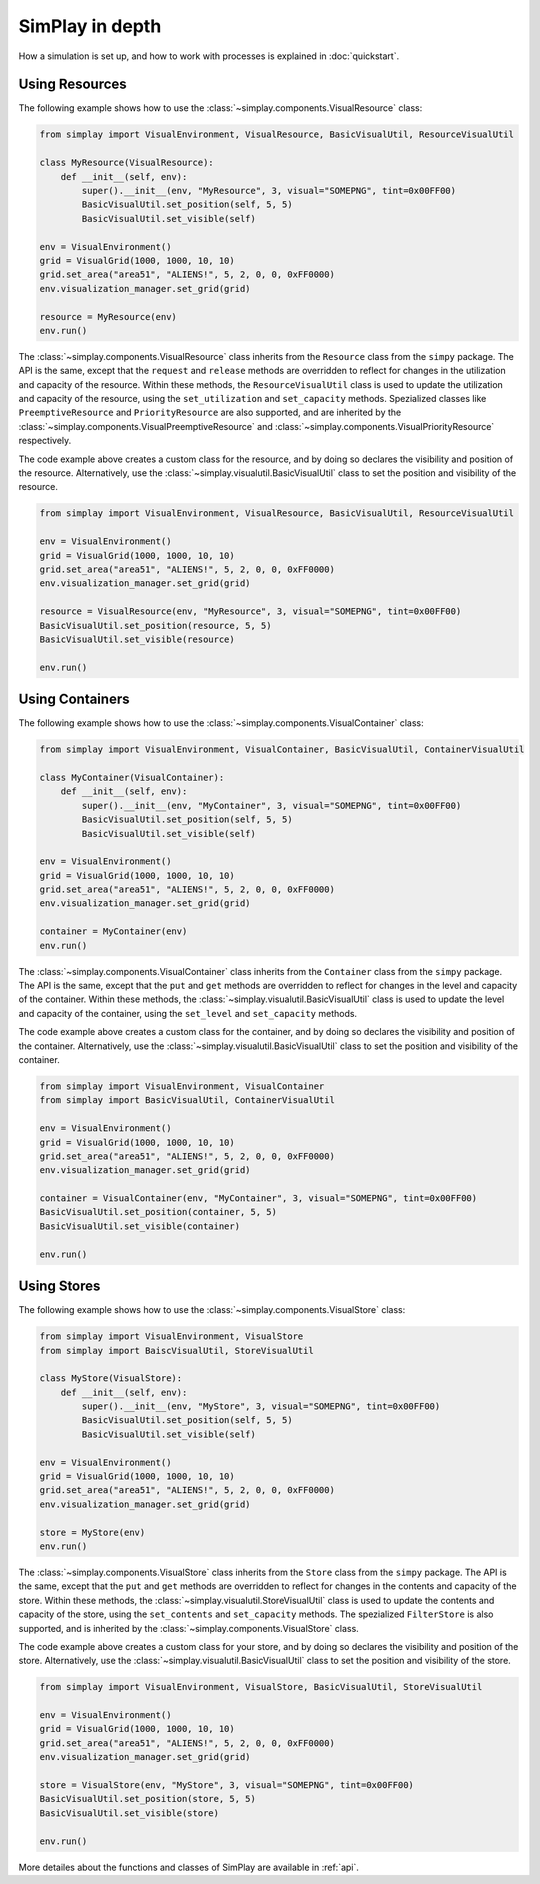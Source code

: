 SimPlay in depth
============================================

How a simulation is set up, and how to work with processes is explained in :doc:`quickstart`.

Using Resources
---------------

The following example shows how to use the :class:`~simplay.components.VisualResource` class:

.. code-block:: python

    from simplay import VisualEnvironment, VisualResource, BasicVisualUtil, ResourceVisualUtil

    class MyResource(VisualResource):
        def __init__(self, env):
            super().__init__(env, "MyResource", 3, visual="SOMEPNG", tint=0x00FF00)
            BasicVisualUtil.set_position(self, 5, 5)
            BasicVisualUtil.set_visible(self)

    env = VisualEnvironment()
    grid = VisualGrid(1000, 1000, 10, 10)
    grid.set_area("area51", "ALIENS!", 5, 2, 0, 0, 0xFF0000)
    env.visualization_manager.set_grid(grid)

    resource = MyResource(env)
    env.run()

The :class:`~simplay.components.VisualResource` class inherits from the ``Resource`` class from the ``simpy`` package.
The API is the same, except that the ``request`` and ``release`` methods are overridden to
reflect for changes in the utilization and capacity of the resource.
Within these methods, the ``ResourceVisualUtil`` class is used to update the utilization
and capacity of the resource, using the ``set_utilization`` and ``set_capacity`` methods.
Spezialized classes like ``PreemptiveResource`` and ``PriorityResource`` are also supported,
and are inherited by the :class:`~simplay.components.VisualPreemptiveResource`
and :class:`~simplay.components.VisualPriorityResource` respectively.

The code example above creates a custom class for the resource, and by doing so declares
the visibility and position of the resource.
Alternatively, use the :class:`~simplay.visualutil.BasicVisualUtil` class to set the position
and visibility of the resource.

.. code-block:: python

    from simplay import VisualEnvironment, VisualResource, BasicVisualUtil, ResourceVisualUtil

    env = VisualEnvironment()
    grid = VisualGrid(1000, 1000, 10, 10)
    grid.set_area("area51", "ALIENS!", 5, 2, 0, 0, 0xFF0000)
    env.visualization_manager.set_grid(grid)

    resource = VisualResource(env, "MyResource", 3, visual="SOMEPNG", tint=0x00FF00)
    BasicVisualUtil.set_position(resource, 5, 5)
    BasicVisualUtil.set_visible(resource)

    env.run()

Using Containers
----------------

The following example shows how to use the :class:`~simplay.components.VisualContainer` class:

.. code-block:: python

    from simplay import VisualEnvironment, VisualContainer, BasicVisualUtil, ContainerVisualUtil

    class MyContainer(VisualContainer):
        def __init__(self, env):
            super().__init__(env, "MyContainer", 3, visual="SOMEPNG", tint=0x00FF00)
            BasicVisualUtil.set_position(self, 5, 5)
            BasicVisualUtil.set_visible(self)
    
    env = VisualEnvironment()
    grid = VisualGrid(1000, 1000, 10, 10)
    grid.set_area("area51", "ALIENS!", 5, 2, 0, 0, 0xFF0000)
    env.visualization_manager.set_grid(grid)

    container = MyContainer(env)
    env.run()

The :class:`~simplay.components.VisualContainer` class inherits from the ``Container``
class from the ``simpy`` package.
The API is the same, except that the ``put`` and ``get`` methods are overridden to
reflect for changes in the level and capacity of the container.
Within these methods, the :class:`~simplay.visualutil.BasicVisualUtil` class is used to update the level
and capacity of the container, using the ``set_level`` and ``set_capacity`` methods.

The code example above creates a custom class for the container, and by doing so declares
the visibility and position of the container.
Alternatively, use the :class:`~simplay.visualutil.BasicVisualUtil` class to set the position
and visibility of the container.

.. code-block:: python

    from simplay import VisualEnvironment, VisualContainer
    from simplay import BasicVisualUtil, ContainerVisualUtil

    env = VisualEnvironment()
    grid = VisualGrid(1000, 1000, 10, 10)
    grid.set_area("area51", "ALIENS!", 5, 2, 0, 0, 0xFF0000)
    env.visualization_manager.set_grid(grid)

    container = VisualContainer(env, "MyContainer", 3, visual="SOMEPNG", tint=0x00FF00)
    BasicVisualUtil.set_position(container, 5, 5)
    BasicVisualUtil.set_visible(container)

    env.run()

Using Stores
------------

The following example shows how to use the :class:`~simplay.components.VisualStore` class:

.. code-block:: python

    from simplay import VisualEnvironment, VisualStore
    from simplay import BaiscVisualUtil, StoreVisualUtil

    class MyStore(VisualStore):
        def __init__(self, env):
            super().__init__(env, "MyStore", 3, visual="SOMEPNG", tint=0x00FF00)
            BasicVisualUtil.set_position(self, 5, 5)
            BasicVisualUtil.set_visible(self)
    
    env = VisualEnvironment()
    grid = VisualGrid(1000, 1000, 10, 10)
    grid.set_area("area51", "ALIENS!", 5, 2, 0, 0, 0xFF0000)
    env.visualization_manager.set_grid(grid)

    store = MyStore(env)
    env.run()

The :class:`~simplay.components.VisualStore` class inherits from the ``Store`` class from the ``simpy`` package.
The API is the same, except that the ``put`` and ``get`` methods are overridden to
reflect for changes in the contents and capacity of the store.
Within these methods, the :class:`~simplay.visualutil.StoreVisualUtil` class is used to update the contents
and capacity of the store, using the ``set_contents`` and ``set_capacity`` methods.
The spezialized ``FilterStore`` is also supported, and is inherited by the
:class:`~simplay.components.VisualStore` class.

The code example above creates a custom class for your store, and by doing so declares
the visibility and position of the store.
Alternatively, use the :class:`~simplay.visualutil.BasicVisualUtil` class to set the position
and visibility of the store.

.. code-block:: python

    from simplay import VisualEnvironment, VisualStore, BasicVisualUtil, StoreVisualUtil

    env = VisualEnvironment()
    grid = VisualGrid(1000, 1000, 10, 10)
    grid.set_area("area51", "ALIENS!", 5, 2, 0, 0, 0xFF0000)
    env.visualization_manager.set_grid(grid)

    store = VisualStore(env, "MyStore", 3, visual="SOMEPNG", tint=0x00FF00)
    BasicVisualUtil.set_position(store, 5, 5)
    BasicVisualUtil.set_visible(store)

    env.run()

More detailes about the functions and classes of SimPlay are available in :ref:`api`.